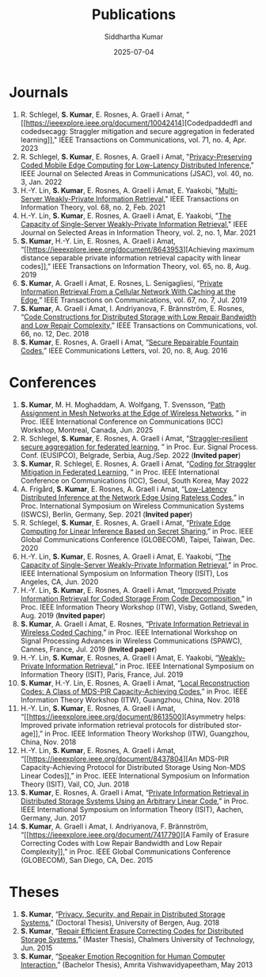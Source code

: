 #+title: Publications
#+author: Siddhartha Kumar
 #+date: 2025-07-04
 
 #+language: en-us

 #+HUGO_BASE_DIR: ../src/
 #+HUGO_SECTION: /

 
* Journals
1. R. Schlegel, *S. Kumar*, E. Rosnes, A. Graell i Amat, "[[https://ieeexplore.ieee.org/document/10042414][Codedpaddedfl and
   codedsecagg: Straggler mitigation and secure aggregation in federated
   learning]]," IEEE Transactions on Communications, vol. 71, no. 4, Apr. 2023
2. R. Schlegel, *S. Kumar*, E. Rosnes, A. Graell i Amat, "[[https://arxiv.org/abs/2110.03545][Privacy-Preserving
   Coded Mobile Edge Computing for Low-Latency Distributed Inference]]," IEEE
   Journal on Selected Areas in Communications (JSAC), vol. 40, no. 3,
   Jan. 2022
3. H.-Y. Lin, *S. Kumar*, E. Rosnes, A. Graell i Amat, E. Yaakobi,
   "[[https://arxiv.org/abs/2007.10174][Multi-Server Weakly-Private Information Retrieval]]," IEEE Transactions on
   Information Theory, vol. 68, no. 2, Feb. 2021
4. H.-Y. Lin, *S. Kumar*, E. Rosnes, A. Graell i Amat, E. Yaakobi, "[[https://arxiv.org/abs/2001.08727][The
   Capacity of Single-Server Weakly-Private Information Retrieval]]," IEEE
   Journal on Selected Areas in Information Theory, vol. 2, no. 1, Mar.  2021
5. *S. Kumar*, H.-Y. Lin, E. Rosnes, A. Graell i Amat, “[[https://ieeexplore.ieee.org/document/8643953][Achieving maximum
   distance separable private information retrieval capacity with linear
   codes]],” IEEE Transactions on Information Theory, vol. 65, no. 8, Aug.
   2019
6. *S. Kumar*, A. Graell i Amat, E. Rosnes, L. Senigagliesi, “[[https://ieeexplore.ieee.org/document/8669806][Private
   Information Retrieval From a Cellular Network With Caching at the Edge]],”
   IEEE Transactions on Communications, vol. 67, no. 7, Jul. 2019
7. *S. Kumar*, A. Graell i Amat, I. Andriyanova, F. Brännström, E. Rosnes,
   “[[https://ieeexplore.ieee.org/document/8418386][Code Constructions for Distributed Storage with Low Repair Bandwidth and
   Low Repair Complexity]],” IEEE Transactions on Communications, vol. 66,
   no. 12, Dec. 2018
8. *S. Kumar*, E. Rosnes, A. Graell i Amat, “[[https://arxiv.org/abs/1605.08300][Secure Repairable Fountain Codes]],”
   IEEE Communications Letters, vol. 20, no. 8, Aug. 2016


* Conferences
1. *S. Kumar*, M. H. Moghaddam, A. Wolfgang, T. Svensson, “[[https://arxiv.org/abs/2411.10228][Path Assignment in
   Mesh Networks at the Edge of Wireless Networks]], ” in Proc. IEEE
   International Conference on Communications (ICC) Workshop, Montreal,
   Canada, Jun. 2025
2. R. Schlegel, *S. Kumar*, E. Rosnes, A. Graell i Amat, “[[https://ieeexplore.ieee.org/document/9909849][Straggler-resilient
   secure aggregation for federated learning]], ” in Proc. Eur. Signal
   Process. Conf. (EUSIPCO), Belgrade, Serbia, Aug./Sep. 2022 (*Invited paper*)
3. *S. Kumar*, R. Schlegel, E. Rosnes, A. Graell i Amat, “[[https://ieeexplore.ieee.org/document/9838986][Coding for Straggler
   Mitigation in Federated Learning]], ” in Proc. IEEE International Conference
   on Communications (ICC), Seoul, South Korea, May 2022
4. A. Frigård, *S. Kumar*, E. Rosnes, A. Graell i Amat, “[[https://ieeexplore.ieee.org/document/9562193][Low-Latency
   Distributed Inference at the Network Edge Using Rateless Codes]],” in
   Proc. International Symposium on Wireless Communication Systems (ISWCS),
   Berlin, Germany, Sep. 2021 (*Invited paper*)
5. R. Schlegel, *S. Kumar*, E. Rosnes, A. Graell i Amat, “[[https://ieeexplore.ieee.org/document/9348077][Private Edge
   Computing for Linear Inference Based on Secret Sharing]],” in Proc. IEEE
   Global Communications Conference (GLOBECOM), Taipei, Taiwan, Dec. 2020
6. H.-Y. Lin, *S. Kumar*, E. Rosnes, A. Graell i Amat, E. Yaakobi, “[[https://ieeexplore.ieee.org/document/9174048][The
   Capacity of Single-Server Weakly-Private Information Retrieval]],” in
   Proc. IEEE International Symposium on Information Theory (ISIT), Los
   Angeles, CA, Jun. 2020
7. H.-Y. Lin, *S. Kumar*, E. Rosnes, A. Graell i Amat, “[[https://ieeexplore.ieee.org/document/8989190][Improved Private
   Information Retrieval for Coded Storage From Code Decomposition]],” in
   Proc. IEEE Information Theory Workshop (ITW), Visby, Gotland, Sweden,
   Aug. 2019 (*Invited paper*)
8. *S. Kumar*, A. Graell i Amat, E. Rosnes, “[[https://ieeexplore.ieee.org/document/8815548][Private Information Retrieval in
   Wireless Coded Caching]],” in Proc. IEEE International Workshop on Signal
   Processing Advances in Wireless Communications (SPAWC), Cannes, France,
   Jul. 2019 (*Invited paper*)
9. H.-Y. Lin, *S. Kumar*, E. Rosnes, A. Graell i Amat, E. Yaakobi,
   “[[https://ieeexplore.ieee.org/document/8849444][Weakly-Private Information Retrieval]],” in Proc. IEEE International
   Symposium on Information Theory (ISIT), Paris, France, Jul. 2019
10. *S. Kumar*, H.-Y. Lin, E. Rosnes, A. Graell i Amat, “[[https://ieeexplore.ieee.org/document/8613503][Local Reconstruction
    Codes: A Class of MDS-PIR Capacity-Achieving Codes]],” in Proc. IEEE
    Information Theory Workshop (ITW), Guangzhou, China, Nov. 2018
11. H.-Y. Lin, *S. Kumar*, E. Rosnes, A. Graell i Amat, “[[https://ieeexplore.ieee.org/document/8613500][Asymmetry helps:
    Improved private information retrieval protocols for distributed
    storage]],” in Proc. IEEE Information Theory Workshop (ITW), Guangzhou,
    China, Nov. 2018
12. H.-Y. Lin, *S. Kumar*, E. Rosnes, A. Graell i Amat, “[[https://ieeexplore.ieee.org/document/8437804][An MDS-PIR
    Capacity-Achieving Protocol for Distributed Storage Using Non-MDS Linear
    Codes]],” in Proc. IEEE International Symposium on Information Theory
    (ISIT), Vail, CO, Jun. 2018
13. *S. Kumar*, E. Rosnes, A. Graell i Amat, “[[https://ieeexplore.ieee.org/document/8006763][Private Information Retrieval in
    Distributed Storage Systems Using an Arbitrary Linear Code]],” in
    Proc. IEEE International Symposium on Information Theory (ISIT), Aachen,
    Germany, Jun. 2017
14. *S. Kumar*, A. Graell i Amat, I. Andriyanova, F. Brännström, “[[https://ieeexplore.ieee.org/document/7417790][A Family of
    Erasure Correcting Codes with Low Repair Bandwidth and Low Repair
    Complexity]],” in Proc. IEEE Global Communications Conference (GLOBECOM),
    San Diego, CA, Dec. 2015


* Theses
1. *S. Kumar*, “[[https://bora.uib.no/bora-xmlui/handle/1956/18691][Privacy, Security, and Repair in Distributed Storage Systems]],”
   (Doctoral Thesis), University of Bergen, Aug. 2018
2. *S. Kumar*, “[[https://odr.chalmers.se/items/c298f0f4-ff44-463f-9107-377d8c26f6d6][Repair Efficient Erasure Correcting Codes for Distributed
   Storage Systems]],” (Master Thesis), Chalmers University of Technology,
   Jun. 2015
3. *S. Kumar*, “[[https://www.amrita.edu/news/emotion-recognition-in-human-computer-interaction/][Speaker Emotion Recognition for Human Computer Interaction]],”
   (Bachelor Thesis), Amrita Vishwavidyapeetham, May 2013



# Adding line-break for aesthetic reasons
\\


   

